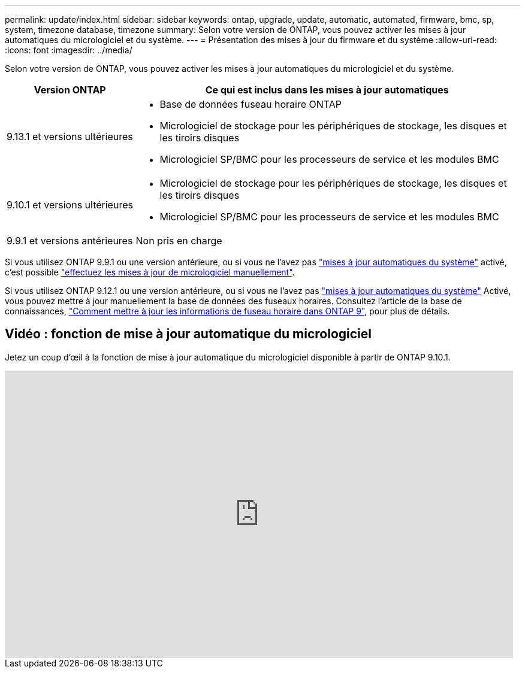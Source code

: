 ---
permalink: update/index.html 
sidebar: sidebar 
keywords: ontap, upgrade, update, automatic, automated, firmware, bmc, sp, system, timezone database, timezone 
summary: Selon votre version de ONTAP, vous pouvez activer les mises à jour automatiques du micrologiciel et du système. 
---
= Présentation des mises à jour du firmware et du système
:allow-uri-read: 
:icons: font
:imagesdir: ../media/


[role="lead"]
Selon votre version de ONTAP, vous pouvez activer les mises à jour automatiques du micrologiciel et du système.

[cols="25,75"]
|===
| Version ONTAP | Ce qui est inclus dans les mises à jour automatiques 


| 9.13.1 et versions ultérieures  a| 
* Base de données fuseau horaire ONTAP
* Micrologiciel de stockage pour les périphériques de stockage, les disques et les tiroirs disques
* Micrologiciel SP/BMC pour les processeurs de service et les modules BMC




| 9.10.1 et versions ultérieures  a| 
* Micrologiciel de stockage pour les périphériques de stockage, les disques et les tiroirs disques
* Micrologiciel SP/BMC pour les processeurs de service et les modules BMC




| 9.9.1 et versions antérieures | Non pris en charge 
|===
Si vous utilisez ONTAP 9.9.1 ou une version antérieure, ou si vous ne l'avez pas link:enable-automatic-updates-task.html["mises à jour automatiques du système"] activé, c'est possible link:firmware-task.html["effectuez les mises à jour de micrologiciel manuellement"].

Si vous utilisez ONTAP 9.12.1 ou une version antérieure, ou si vous ne l'avez pas link:enable-automatic-updates-task.html["mises à jour automatiques du système"] Activé, vous pouvez mettre à jour manuellement la base de données des fuseaux horaires.  Consultez l'article de la base de connaissances, link:https://kb.netapp.com/Advice_and_Troubleshooting/Data_Storage_Software/ONTAP_OS/How_to_update_time_zone_information_in_ONTAP_9["Comment mettre à jour les informations de fuseau horaire dans ONTAP 9"^], pour plus de détails.



== Vidéo : fonction de mise à jour automatique du micrologiciel

Jetez un coup d'œil à la fonction de mise à jour automatique du micrologiciel disponible à partir de ONTAP 9.10.1.

video::GoABILT85hQ[youtube,width=848,height=480]